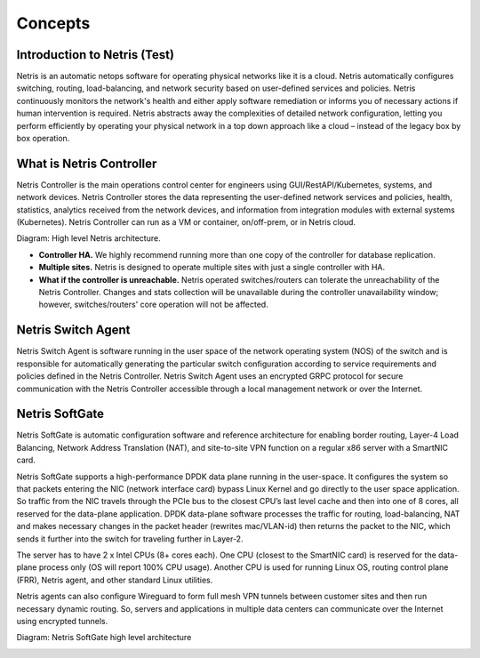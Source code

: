 ========
Concepts
========

Introduction to Netris (Test)
======================
Netris is an automatic netops software for operating physical networks like it is a
cloud. Netris automatically configures switching, routing, load-balancing, and
network security based on user-defined services and policies. Netris continuously
monitors the network's health and either apply software remediation or informs you
of necessary actions if human intervention is required. Netris abstracts away the
complexities of detailed network configuration, letting you perform efficiently by
operating your physical network in a top down approach like a cloud – instead of the
legacy box by box operation.

What is Netris Controller
=========================
Netris Controller is the main operations control center for engineers using
GUI/RestAPI/Kubernetes, systems, and network devices. Netris Controller stores the
data representing the user-defined network services and policies, health, statistics,
analytics received from the network devices, and information from integration
modules with external systems (Kubernetes). Netris Controller can run as a VM or
container, on/off-prem, or in Netris cloud.

Diagram: High level Netris architecture.

.. image:: images/high_level_netris_architecture.png
    :align: center

* **Controller HA​.** We highly recommend running more than one copy of the
  controller for database replication.
* **Multiple sites​.** Netris is designed to operate multiple sites with just a single
  controller with HA.
* **What if the controller is unreachable​.** Netris operated switches/routers can
  tolerate the unreachability of the Netris Controller. Changes and stats
  collection will be unavailable during the controller unavailability window;
  however, switches/routers' core operation will not be affected.

Netris Switch Agent
===================
Netris Switch Agent is software running in the user space of the network operating
system (NOS) of the switch and is responsible for automatically generating the
particular switch configuration according to service requirements and policies
defined in the Netris Controller. Netris Switch Agent uses an encrypted GRPC
protocol for secure communication with the Netris Controller accessible through a
local management network or over the Internet.

Netris SoftGate
===============
Netris SoftGate is automatic configuration software and reference architecture for
enabling border routing, Layer-4 Load Balancing, Network Address Translation (NAT),
and site-to-site VPN function on a regular x86 server with a SmartNIC card.

Netris SoftGate supports a high-performance DPDK data plane running in the
user-space. It configures the system so that packets entering the NIC (network
interface card) bypass Linux Kernel and go directly to the user space application. So
traffic from the NIC travels through the PCIe bus to the closest CPU’s last level cache
and then into one of 8 cores, all reserved for the data-plane application. DPDK
data-plane software processes the traffic for routing, load-balancing, NAT and makes
necessary changes in the packet header (rewrites mac/VLAN-id) then returns the
packet to the NIC, which sends it further into the switch for traveling further in
Layer-2.

The server has to have 2 x Intel CPUs (8+ cores each). One CPU (closest to the
SmartNIC card) is reserved for the data-plane process only (OS will report 100% CPU
usage). Another CPU is used for running Linux OS, routing control plane (FRR), Netris
agent, and other standard Linux utilities.

Netris agents can also configure Wireguard to form full mesh VPN
tunnels between customer sites and then run necessary dynamic routing. So, servers
and applications in multiple data centers can communicate over the Internet using
encrypted tunnels.

Diagram: Netris SoftGate high level architecture

.. image:: images/netris_softgate_high_level_architecture.png
    :align: center
